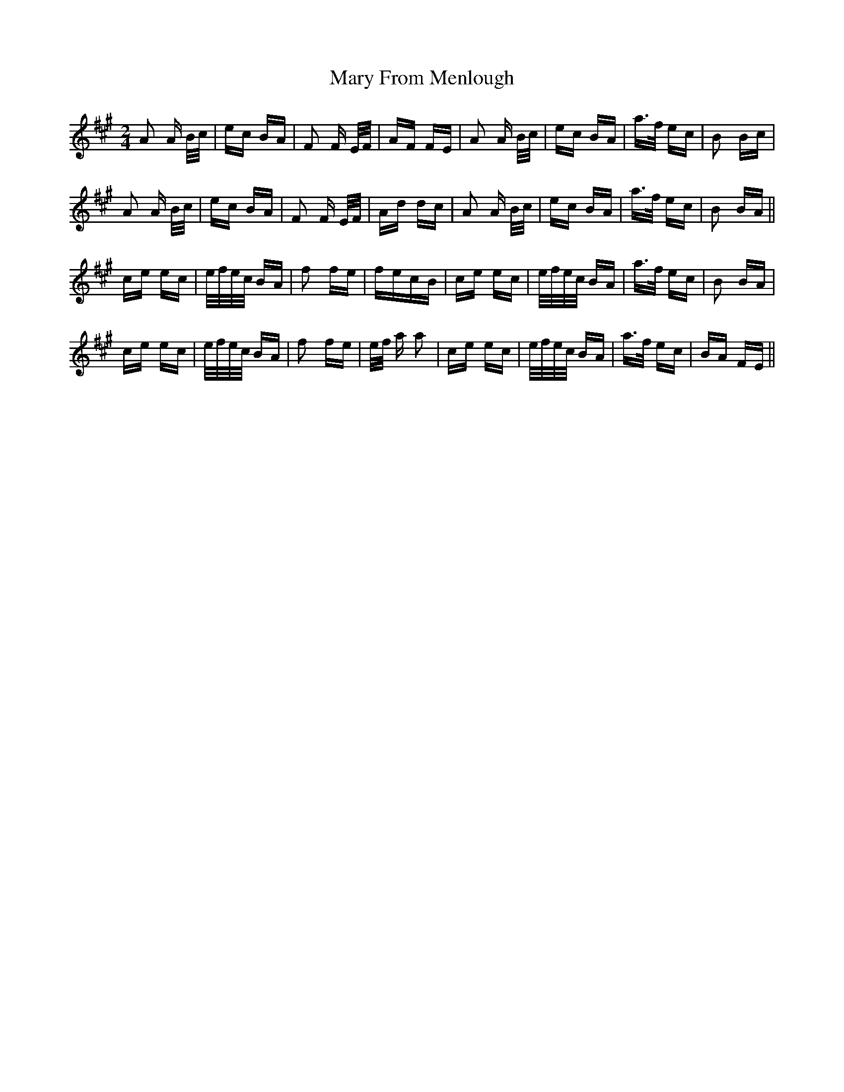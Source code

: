 X: 25725
T: Mary From Menlough
R: polka
M: 2/4
K: Amajor
A2 A B/c/|ec BA|F2 F E/F/|AF FE|A2 A B/c/|ec BA|a>f ec|B2 Bc|
A2 A B/c/|ec BA|F2 F E/F/|Ad dc|A2 A B/c/|ec BA|a>f ec|B2 BA||
ce ec|e/f/e/c/ BA|f2 fe|fecB|ce ec|e/f/e/c/ BA|a>f ec|B2 BA|
ce ec|e/f/e/c/ BA|f2 fe|e/f/ a a2|ce ec|e/f/e/c/ BA|a>f ec|BA FE||

